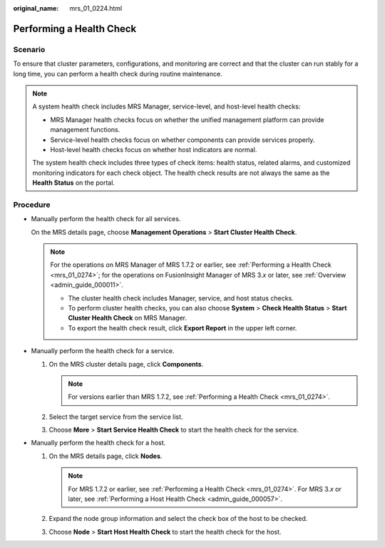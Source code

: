 :original_name: mrs_01_0224.html

.. _mrs_01_0224:

Performing a Health Check
=========================

Scenario
--------

To ensure that cluster parameters, configurations, and monitoring are correct and that the cluster can run stably for a long time, you can perform a health check during routine maintenance.

.. note::

   A system health check includes MRS Manager, service-level, and host-level health checks:

   -  MRS Manager health checks focus on whether the unified management platform can provide management functions.
   -  Service-level health checks focus on whether components can provide services properly.
   -  Host-level health checks focus on whether host indicators are normal.

   The system health check includes three types of check items: health status, related alarms, and customized monitoring indicators for each check object. The health check results are not always the same as the **Health Status** on the portal.

Procedure
---------

-  Manually perform the health check for all services.

   On the MRS details page, choose **Management Operations** > **Start Cluster Health Check**.

   .. note::

      For the operations on MRS Manager of MRS 1.7.2 or earlier, see :ref:`Performing a Health Check <mrs_01_0274>`; for the operations on FusionInsight Manager of MRS 3.\ *x* or later, see :ref:`Overview <admin_guide_000011>`.

      -  The cluster health check includes Manager, service, and host status checks.
      -  To perform cluster health checks, you can also choose **System** > **Check Health Status** > **Start Cluster Health Check** on MRS Manager.
      -  To export the health check result, click **Export Report** in the upper left corner.

-  Manually perform the health check for a service.

   #. On the MRS cluster details page, click **Components**.

      .. note::

         For versions earlier than MRS 1.7.2, see :ref:`Performing a Health Check <mrs_01_0274>`.

   #. Select the target service from the service list.
   #. Choose **More** > **Start Service Health Check** to start the health check for the service.

-  Manually perform the health check for a host.

   #. On the MRS details page, click **Nodes**.

      .. note::

         For MRS 1.7.2 or earlier, see :ref:`Performing a Health Check <mrs_01_0274>`. For MRS 3.\ *x* or later, see :ref:`Performing a Host Health Check <admin_guide_000057>`.

   #. Expand the node group information and select the check box of the host to be checked.
   #. Choose **Node** > **Start Host Health Check** to start the health check for the host.
